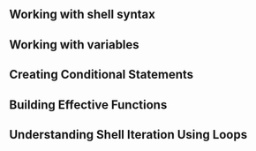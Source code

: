** Working with shell syntax
** Working with variables
** Creating Conditional Statements
** Building Effective Functions
** Understanding Shell Iteration Using Loops
